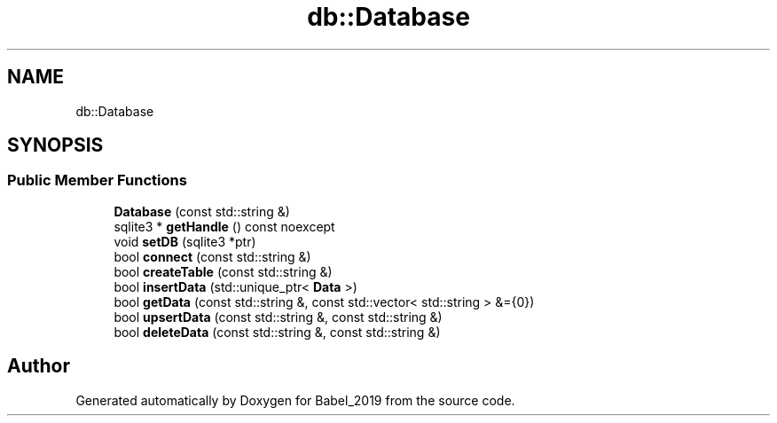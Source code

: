 .TH "db::Database" 3 "Sun Oct 13 2019" "Version Alpha 1.2" "Babel_2019" \" -*- nroff -*-
.ad l
.nh
.SH NAME
db::Database
.SH SYNOPSIS
.br
.PP
.SS "Public Member Functions"

.in +1c
.ti -1c
.RI "\fBDatabase\fP (const std::string &)"
.br
.ti -1c
.RI "sqlite3 * \fBgetHandle\fP () const noexcept"
.br
.ti -1c
.RI "void \fBsetDB\fP (sqlite3 *ptr)"
.br
.ti -1c
.RI "bool \fBconnect\fP (const std::string &)"
.br
.ti -1c
.RI "bool \fBcreateTable\fP (const std::string &)"
.br
.ti -1c
.RI "bool \fBinsertData\fP (std::unique_ptr< \fBData\fP >)"
.br
.ti -1c
.RI "bool \fBgetData\fP (const std::string &, const std::vector< std::string > &={0})"
.br
.ti -1c
.RI "bool \fBupsertData\fP (const std::string &, const std::string &)"
.br
.ti -1c
.RI "bool \fBdeleteData\fP (const std::string &, const std::string &)"
.br
.in -1c

.SH "Author"
.PP 
Generated automatically by Doxygen for Babel_2019 from the source code\&.
